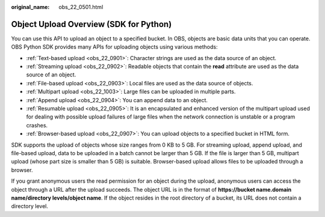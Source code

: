 :original_name: obs_22_0501.html

.. _obs_22_0501:

Object Upload Overview (SDK for Python)
=======================================

You can use this API to upload an object to a specified bucket. In OBS, objects are basic data units that you can operate. OBS Python SDK provides many APIs for uploading objects using various methods:

-  :ref:`Text-based upload <obs_22_0901>`: Character strings are used as the data source of an object.
-  :ref:`Streaming upload <obs_22_0902>`: Readable objects that contain the **read** attribute are used as the data source of an object.
-  :ref:`File-based upload <obs_22_0903>`: Local files are used as the data source of objects.
-  :ref:`Multipart upload <obs_22_1003>`: Large files can be uploaded in multiple parts.
-  :ref:`Append upload <obs_22_0904>`: You can append data to an object.
-  :ref:`Resumable upload <obs_22_0905>`: It is an encapsulated and enhanced version of the multipart upload used for dealing with possible upload failures of large files when the network connection is unstable or a program crashes.
-  :ref:`Browser-based upload <obs_22_0907>`: You can upload objects to a specified bucket in HTML form.

SDK supports the upload of objects whose size ranges from 0 KB to 5 GB. For streaming upload, append upload, and file-based upload, data to be uploaded in a batch cannot be larger than 5 GB. If the file is larger than 5 GB, multipart upload (whose part size is smaller than 5 GB) is suitable. Browser-based upload allows files to be uploaded through a browser.

If you grant anonymous users the read permission for an object during the upload, anonymous users can access the object through a URL after the upload succeeds. The object URL is in the format of **https://bucket name.\ domain name/directory levels/object name**. If the object resides in the root directory of a bucket, its URL does not contain a directory level.
